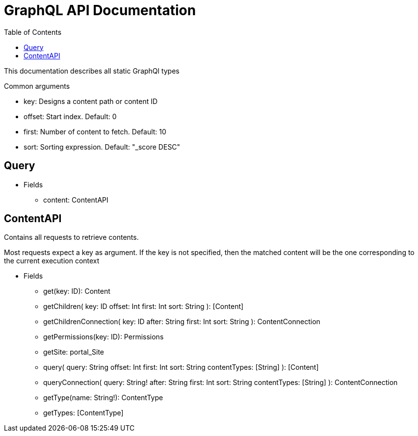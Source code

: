 = GraphQL API Documentation
:toc: left

This documentation describes all static GraphQl types

.Common arguments
* key: Designs a content path or content ID
* offset: Start index. Default: 0
* first: Number of content to fetch. Default: 10
* sort: Sorting expression. Default: "_score DESC"

== Query 
* Fields
** content: ContentAPI

== ContentAPI 
Contains all requests to retrieve contents. 

Most requests expect a key as argument. 
If the key is not specified, then the matched content will be the one corresponding to the current execution context

* Fields
** get(key: ID): Content
** getChildren(
key: ID
offset: Int
first: Int
sort: String
): [Content]
** getChildrenConnection(
key: ID
after: String
first: Int
sort: String
): ContentConnection
** getPermissions(key: ID): Permissions
** getSite: portal_Site
** query(
query: String
offset: Int
first: Int
sort: String
contentTypes: [String]
): [Content]
** queryConnection(
query: String!
after: String
first: Int
sort: String
contentTypes: [String]
): ContentConnection
** getType(name: String!): ContentType
** getTypes: [ContentType]

